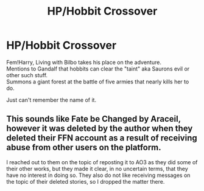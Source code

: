 #+TITLE: HP/Hobbit Crossover

* HP/Hobbit Crossover
:PROPERTIES:
:Author: saintkd
:Score: 7
:DateUnix: 1621042106.0
:DateShort: 2021-May-15
:FlairText: What's That Fic?
:END:
Fem!Harry, Living with Bilbo takes his place on the adventure.\\
Mentions to Gandalf that hobbits can clear the "taint" aka Saurons evil or other such stuff.\\
Summons a giant forest at the battle of five armies that nearly kills her to do.

Just can't remember the name of it.


** This sounds like Fate be Changed by Araceil, however it was deleted by the author when they deleted their FFN account as a result of receiving abuse from other users on the platform.

I reached out to them on the topic of reposting it to AO3 as they did some of their other works, but they made it clear, in no uncertain terms, that they have no interest in doing so. They also do not like receiving messages on the topic of their deleted stories, so I dropped the matter there.
:PROPERTIES:
:Author: SteelbadgerMk2
:Score: 1
:DateUnix: 1621084582.0
:DateShort: 2021-May-15
:END:
